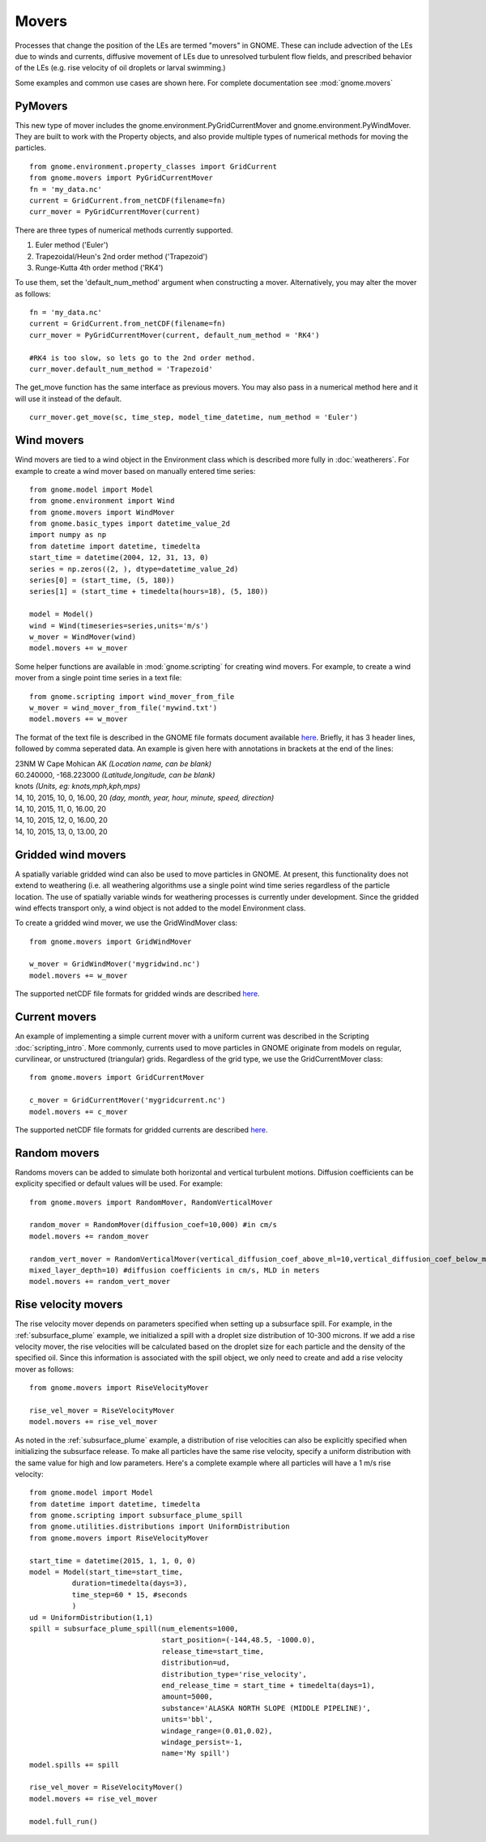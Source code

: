 Movers
======

Processes that change the position of the LEs are termed "movers" in GNOME. These can include advection of the LEs due to winds and currents, 
diffusive movement of LEs due to unresolved turbulent flow fields, and prescribed behavior of the LEs (e.g. rise velocity of oil droplets 
or larval swimming.)

Some examples and common use cases are shown here. For complete documentation see :mod:`gnome.movers`

PyMovers
----------

This new type of mover includes the gnome.environment.PyGridCurrentMover and gnome.environment.PyWindMover. They are built to work with
the Property objects, and also provide multiple types of numerical methods for moving the particles. ::

    from gnome.environment.property_classes import GridCurrent
    from gnome.movers import PyGridCurrentMover
    fn = 'my_data.nc'
    current = GridCurrent.from_netCDF(filename=fn)
    curr_mover = PyGridCurrentMover(current)

There are three types of numerical methods currently supported.

1. Euler method ('Euler')
2. Trapezoidal/Heun's 2nd order method ('Trapezoid')
3. Runge-Kutta 4th order method ('RK4')

To use them, set the 'default_num_method' argument when constructing a mover. Alternatively, you may alter the mover as follows: ::

    fn = 'my_data.nc'
    current = GridCurrent.from_netCDF(filename=fn)
    curr_mover = PyGridCurrentMover(current, default_num_method = 'RK4')
    
    #RK4 is too slow, so lets go to the 2nd order method.
    curr_mover.default_num_method = 'Trapezoid'
    
The get_move function has the same interface as previous movers. You may also pass in a numerical method here and it will use it instead
of the default. ::

    curr_mover.get_move(sc, time_step, model_time_datetime, num_method = 'Euler')
    
    

Wind movers
-----------

Wind movers are tied to a wind object in the Environment class which is described
more fully in :doc:`weatherers`.
For example to create a wind mover based on manually entered time series::

    from gnome.model import Model
    from gnome.environment import Wind
    from gnome.movers import WindMover
    from gnome.basic_types import datetime_value_2d
    import numpy as np
    from datetime import datetime, timedelta
    start_time = datetime(2004, 12, 31, 13, 0)
    series = np.zeros((2, ), dtype=datetime_value_2d)
    series[0] = (start_time, (5, 180))
    series[1] = (start_time + timedelta(hours=18), (5, 180))
    
    model = Model()
    wind = Wind(timeseries=series,units='m/s')
    w_mover = WindMover(wind)
    model.movers += w_mover
    
Some helper functions are available in :mod:`gnome.scripting` for creating wind movers. For example, to 
create a wind mover from a single point time series in a text file::

    from gnome.scripting import wind_mover_from_file
    w_mover = wind_mover_from_file('mywind.txt')
    model.movers += w_mover
    
The format of the text file is described in the GNOME file formats document available `here 
<http://response.restoration.noaa.gov/sites/default/files/GNOME_DataFormats.pdf>`_.
Briefly, it has 3 header lines, followed by comma seperated data. An example is given here with
annotations in brackets at the end of the lines:

|   23NM W Cape Mohican AK *(Location name, can be blank)*
|   60.240000, -168.223000 *(Latitude,longitude, can be blank)*
|   knots *(Units, eg: knots,mph,kph,mps)*
|   14, 10, 2015, 10, 0, 16.00, 20 *(day, month, year, hour, minute, speed, direction)*
|   14, 10, 2015, 11, 0, 16.00, 20
|   14, 10, 2015, 12, 0, 16.00, 20
|   14, 10, 2015, 13, 0, 13.00, 20


Gridded wind movers
-------------------

A spatially variable gridded wind can also be used to move particles in GNOME. At present, this functionality 
does not extend to weathering (i.e. all weathering algorithms use a single point wind time series regardless of
the particle location. The use of spatially variable winds for weathering processes is currently under development.
Since the gridded wind effects transport only, a wind object is not added to the model Environment class.

To create a gridded wind mover, we use the GridWindMover class::

    from gnome.movers import GridWindMover

    w_mover = GridWindMover('mygridwind.nc')
    model.movers += w_mover
    
The supported netCDF file formats for gridded winds are described `here 
<http://response.restoration.noaa.gov/sites/default/files/GNOME_DataFormats.pdf>`_.

Current movers
--------------

An example of implementing a simple current mover with a uniform current was described in 
the Scripting :doc:`scripting_intro`. More commonly, currents used to move particles in GNOME originate 
from models on regular, curvilinear, or unstructured (triangular) grids. 
Regardless of the grid type, we use the GridCurrentMover class::

    from gnome.movers import GridCurrentMover
    
    c_mover = GridCurrentMover('mygridcurrent.nc')
    model.movers += c_mover
    
The supported netCDF file formats for gridded currents are described `here 
<http://response.restoration.noaa.gov/sites/default/files/GNOME_DataFormats.pdf>`_.

Random movers
-------------

Randoms movers can be added to simulate both horizontal and vertical turbulent motions. 
Diffusion coefficients can be explicity specified or default values will be used. For 
example::

    from gnome.movers import RandomMover, RandomVerticalMover
    
    random_mover = RandomMover(diffusion_coef=10,000) #in cm/s
    model.movers += random_mover
    
    random_vert_mover = RandomVerticalMover(vertical_diffusion_coef_above_ml=10,vertical_diffusion_coef_below_ml=0.2,\
    mixed_layer_depth=10) #diffusion coefficients in cm/s, MLD in meters
    model.movers += random_vert_mover

Rise velocity movers
--------------------

The rise velocity mover depends on parameters specified when setting up a subsurface spill. For example, in the 
:ref:`subsurface_plume` example, we initialized a spill with a droplet size distribution of 10-300 microns. If we add 
a rise velocity mover, the rise velocities will be calculated based on the droplet size for each particle and the density 
of the specified oil. Since this information is associated with the spill object, we only need to create and add a rise 
velocity mover as follows::

    from gnome.movers import RiseVelocityMover
    
    rise_vel_mover = RiseVelocityMover
    model.movers += rise_vel_mover

As noted in the :ref:`subsurface_plume` example, a distribution of rise velocities can also be explicitly specified 
when initializing the subsurface release. To make all particles have the same rise velocity, specify a uniform distribution 
with the same value for high and low parameters. Here's a complete example where all particles will have a 1 m/s rise velocity::
    
    from gnome.model import Model
    from datetime import datetime, timedelta
    from gnome.scripting import subsurface_plume_spill
    from gnome.utilities.distributions import UniformDistribution
    from gnome.movers import RiseVelocityMover
    
    start_time = datetime(2015, 1, 1, 0, 0)
    model = Model(start_time=start_time,
              duration=timedelta(days=3),
              time_step=60 * 15, #seconds
              )
    ud = UniformDistribution(1,1)
    spill = subsurface_plume_spill(num_elements=1000,
                                   start_position=(-144,48.5, -1000.0),
                                   release_time=start_time,
                                   distribution=ud,
                                   distribution_type='rise_velocity',
                                   end_release_time = start_time + timedelta(days=1),
                                   amount=5000,
                                   substance='ALASKA NORTH SLOPE (MIDDLE PIPELINE)',
                                   units='bbl',
                                   windage_range=(0.01,0.02),
                                   windage_persist=-1,
                                   name='My spill')
    model.spills += spill
    
    rise_vel_mover = RiseVelocityMover()
    model.movers += rise_vel_mover
    
    model.full_run()

